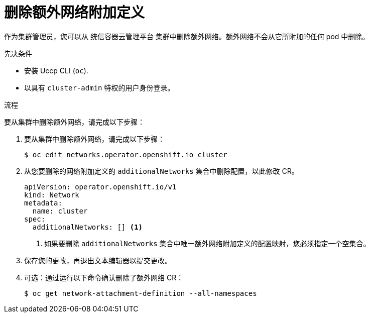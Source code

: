 // Module included in the following assemblies:
//
// * networking/multiple_networks/remove-additional-network.adoc

:_content-type: PROCEDURE
[id="nw-multus-delete-network_{context}"]
= 删除额外网络附加定义

作为集群管理员，您可以从 统信容器云管理平台 集群中删除额外网络。额外网络不会从它所附加的任何 pod 中删除。

.先决条件

* 安装 Uccp CLI (`oc`).
* 以具有 `cluster-admin` 特权的用户身份登录。

.流程

要从集群中删除额外网络，请完成以下步骤：

. 要从集群中删除额外网络，请完成以下步骤：
+
[source,terminal]
----
$ oc edit networks.operator.openshift.io cluster
----

. 从您要删除的网络附加定义的 `additionalNetworks` 集合中删除配置，以此修改 CR。
+
[source,yaml]
----
apiVersion: operator.openshift.io/v1
kind: Network
metadata:
  name: cluster
spec:
  additionalNetworks: [] <1>
----
<1>  如果要删除 `additionalNetworks` 集合中唯一额外网络附加定义的配置映射，您必须指定一个空集合。

. 保存您的更改，再退出文本编辑器以提交更改。

. 可选：通过运行以下命令确认删除了额外网络 CR：
+
[source,terminal]
----
$ oc get network-attachment-definition --all-namespaces
----
